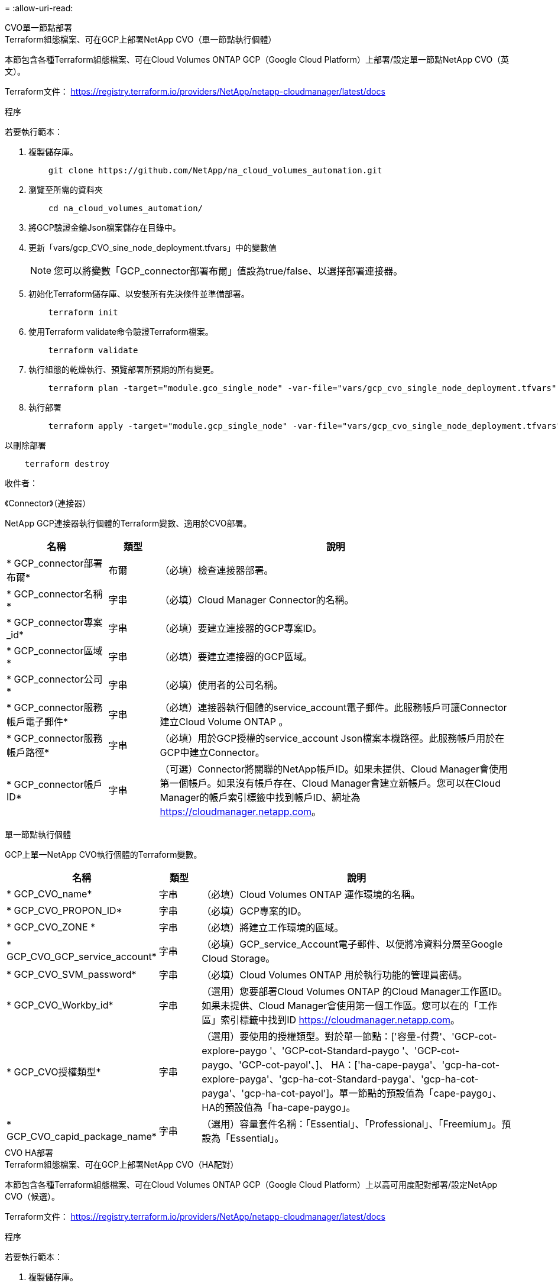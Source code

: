 = 
:allow-uri-read: 


[role="tabbed-block"]
====
.CVO單一節點部署
--
.Terraform組態檔案、可在GCP上部署NetApp CVO（單一節點執行個體）
本節包含各種Terraform組態檔案、可在Cloud Volumes ONTAP GCP（Google Cloud Platform）上部署/設定單一節點NetApp CVO（英文）。

Terraform文件： https://registry.terraform.io/providers/NetApp/netapp-cloudmanager/latest/docs[]

.程序
若要執行範本：

. 複製儲存庫。
+
[source, cli]
----
    git clone https://github.com/NetApp/na_cloud_volumes_automation.git
----
. 瀏覽至所需的資料夾
+
[source, cli]
----
    cd na_cloud_volumes_automation/
----
. 將GCP驗證金鑰Json檔案儲存在目錄中。
. 更新「vars/gcp_CVO_sine_node_deployment.tfvars」中的變數值
+

NOTE: 您可以將變數「GCP_connector部署布爾」值設為true/false、以選擇部署連接器。

. 初始化Terraform儲存庫、以安裝所有先決條件並準備部署。
+
[source, cli]
----
    terraform init
----
. 使用Terraform validate命令驗證Terraform檔案。
+
[source, cli]
----
    terraform validate
----
. 執行組態的乾燥執行、預覽部署所預期的所有變更。
+
[source, cli]
----
    terraform plan -target="module.gco_single_node" -var-file="vars/gcp_cvo_single_node_deployment.tfvars"
----
. 執行部署
+
[source, cli]
----
    terraform apply -target="module.gcp_single_node" -var-file="vars/gcp_cvo_single_node_deployment.tfvars"
----


以刪除部署

[source, cli]
----
    terraform destroy
----
.收件者：
《Connector》（連接器）

NetApp GCP連接器執行個體的Terraform變數、適用於CVO部署。

[cols="20%, 10%, 70%"]
|===
| *名稱* | *類型* | *說明* 


| * GCP_connector部署布爾* | 布爾 | （必填）檢查連接器部署。 


| * GCP_connector名稱* | 字串 | （必填）Cloud Manager Connector的名稱。 


| * GCP_connector專案_id* | 字串 | （必填）要建立連接器的GCP專案ID。 


| * GCP_connector區域* | 字串 | （必填）要建立連接器的GCP區域。 


| * GCP_connector公司* | 字串 | （必填）使用者的公司名稱。 


| * GCP_connector服務帳戶電子郵件* | 字串 | （必填）連接器執行個體的service_account電子郵件。此服務帳戶可讓Connector建立Cloud Volume ONTAP 。 


| * GCP_connector服務帳戶路徑* | 字串 | （必填）用於GCP授權的service_account Json檔案本機路徑。此服務帳戶用於在GCP中建立Connector。 


| * GCP_connector帳戶ID* | 字串 | （可選）Connector將關聯的NetApp帳戶ID。如果未提供、Cloud Manager會使用第一個帳戶。如果沒有帳戶存在、Cloud Manager會建立新帳戶。您可以在Cloud Manager的帳戶索引標籤中找到帳戶ID、網址為 https://cloudmanager.netapp.com[]。 
|===
單一節點執行個體

GCP上單一NetApp CVO執行個體的Terraform變數。

[cols="20%, 10%, 70%"]
|===
| *名稱* | *類型* | *說明* 


| * GCP_CVO_name* | 字串 | （必填）Cloud Volumes ONTAP 運作環境的名稱。 


| * GCP_CVO_PROPON_ID* | 字串 | （必填）GCP專案的ID。 


| * GCP_CVO_ZONE * | 字串 | （必填）將建立工作環境的區域。 


| * GCP_CVO_GCP_service_account* | 字串 | （必填）GCP_service_Account電子郵件、以便將冷資料分層至Google Cloud Storage。 


| * GCP_CVO_SVM_password* | 字串 | （必填）Cloud Volumes ONTAP 用於執行功能的管理員密碼。 


| * GCP_CVO_Workby_id* | 字串 | （選用）您要部署Cloud Volumes ONTAP 的Cloud Manager工作區ID。如果未提供、Cloud Manager會使用第一個工作區。您可以在的「工作區」索引標籤中找到ID https://cloudmanager.netapp.com[]。 


| * GCP_CVO授權類型* | 字串 | （選用）要使用的授權類型。對於單一節點：['容量-付費'、'GCP-cot-explore-paygo '、'GCP-cot-Standard-paygo '、'GCP-cot-paygo、'GCP-cot-payol'、]、 HA：['ha-cape-payga'、'gcp-ha-cot-explore-payga'、'gcp-ha-cot-Standard-payga'、'gcp-ha-cot-payga'、'gcp-ha-cot-payol']。單一節點的預設值為「cape-paygo」、HA的預設值為「ha-cape-paygo」。 


| * GCP_CVO_capid_package_name* | 字串 | （選用）容量套件名稱：「Essential」、「Professional」、「Freemium」。預設為「Essential」。 
|===
--
.CVO HA部署
--
.Terraform組態檔案、可在GCP上部署NetApp CVO（HA配對）
本節包含各種Terraform組態檔案、可在Cloud Volumes ONTAP GCP（Google Cloud Platform）上以高可用度配對部署/設定NetApp CVO（候選）。

Terraform文件： https://registry.terraform.io/providers/NetApp/netapp-cloudmanager/latest/docs[]

.程序
若要執行範本：

. 複製儲存庫。
+
[source, cli]
----
    git clone https://github.com/NetApp/na_cloud_volumes_automation.git
----
. 瀏覽至所需的資料夾
+
[source, cli]
----
    cd na_cloud_volumes_automation/
----
. 將GCP驗證金鑰Json檔案儲存在目錄中。
. 更新「vars/gcp_CVO_ha_deployment.tfvars」中的變數值。
+

NOTE: 您可以將變數「GCP_connector部署布爾」值設為true/false、以選擇部署連接器。

. 初始化Terraform儲存庫、以安裝所有先決條件並準備部署。
+
[source, cli]
----
      terraform init
----
. 使用Terraform validate命令驗證Terraform檔案。
+
[source, cli]
----
    terraform validate
----
. 執行組態的乾燥執行、預覽部署所預期的所有變更。
+
[source, cli]
----
    terraform plan -target="module.gcp_ha" -var-file="vars/gcp_cvo_ha_deployment.tfvars"
----
. 執行部署
+
[source, cli]
----
    terraform apply -target="module.gcp_ha" -var-file="vars/gcp_cvo_ha_deployment.tfvars"
----


以刪除部署

[source, cli]
----
    terraform destroy
----
.收件者：
《Connector》（連接器）

NetApp GCP連接器執行個體的Terraform變數、適用於CVO部署。

[cols="20%, 10%, 70%"]
|===
| *名稱* | *類型* | *說明* 


| * GCP_connector部署布爾* | 布爾 | （必填）檢查連接器部署。 


| * GCP_connector名稱* | 字串 | （必填）Cloud Manager Connector的名稱。 


| * GCP_connector專案_id* | 字串 | （必填）要建立連接器的GCP專案ID。 


| * GCP_connector區域* | 字串 | （必填）要建立連接器的GCP區域。 


| * GCP_connector公司* | 字串 | （必填）使用者的公司名稱。 


| * GCP_connector服務帳戶電子郵件* | 字串 | （必填）連接器執行個體的service_account電子郵件。此服務帳戶可讓Connector建立Cloud Volume ONTAP 。 


| * GCP_connector服務帳戶路徑* | 字串 | （必填）用於GCP授權的service_account Json檔案本機路徑。此服務帳戶用於在GCP中建立Connector。 


| * GCP_connector帳戶ID* | 字串 | （可選）Connector將關聯的NetApp帳戶ID。如果未提供、Cloud Manager會使用第一個帳戶。如果沒有帳戶存在、Cloud Manager會建立新帳戶。您可以在Cloud Manager的帳戶索引標籤中找到帳戶ID、網址為 https://cloudmanager.netapp.com[]。 
|===
"HA配對"

GCP上HA配對中NetApp CVO執行個體的Terraform變數。

[cols="20%, 10%, 70%"]
|===
| *名稱* | *類型* | *說明* 


| * GCP_CVO_is_ha* | 布爾 | （選用）指出工作環境是否為HA配對（真、假）。預設值為假。 


| * GCP_CVO_name* | 字串 | （必填）Cloud Volumes ONTAP 運作環境的名稱。 


| * GCP_CVO_PROPON_ID* | 字串 | （必填）GCP專案的ID。 


| * GCP_CVO_ZONE * | 字串 | （必填）將建立工作環境的區域。 


| * GCP_CVO_node1_ZONE * | 字串 | （選用）節點1的區域。 


| * GCP_CVO_node2_ZONE * | 字串 | （選用）節點2的區域。 


| * GCP_CVO _中介_區域* | 字串 | （選用）中介區域。 


| * GCP_CVO_VPC_id* | 字串 | （選用）VPC的名稱。 


| * GCP_CVO_SUBNET_ID* | 字串 | （選用）Cloud Volumes ONTAP 子網路名稱以供填寫。預設值為：「預設」。 


| * GCP_CVO_vpc0_node_and _data_Connectivity * | 字串 | （選用）NIC 1的VPC路徑、節點和資料連線所需。如果使用共享VPC、則必須提供網路網路專案ID。 


| * GCP_CVO_vpc1_cluster連線能力* | 字串 | （選用）叢集連線所需的NIC路徑。 


| * GCP_CVO_vpc2_ha_Connectivity * | 字串 | （選用）NIC 3的VPC路徑、HA連線所需。 


| * GCP_CVO_vpc3_data_repletion* | 字串 | （可選）用於NIC 4的VPC路徑、資料複寫所需的路徑。 


| * GCP_CVO_Subnet0_node_and _data_netion* | 字串 | （選用）NIC 1的子網路路徑、節點和資料連線所需。如果使用共享VPC、則必須提供網路網路專案ID。 


| * GCP_CVO_Subnet1_cluster連線能力* | 字串 | （選用）叢集連線所需的NIC 2子網路路徑。 


| * GCP_CVO_Subnet2_ha_Connectivity * | 字串 | （選用）NIC 3的子網路路徑、HA連線所需的子網路路徑。 


| * GCP_CVO_Subnet3_data_replet* | 字串 | （選用）資料複寫所需的NIC 4子網路路徑。 


| * GCP_CVO_GCP_service_account* | 字串 | （必填）GCP_service_Account電子郵件、以便將冷資料分層至Google Cloud Storage。 


| * GCP_CVO_SVM_password* | 字串 | （必填）Cloud Volumes ONTAP 用於執行功能的管理員密碼。 


| * GCP_CVO_Workby_id* | 字串 | （選用）您要部署Cloud Volumes ONTAP 的Cloud Manager工作區ID。如果未提供、Cloud Manager會使用第一個工作區。您可以在的「工作區」索引標籤中找到ID https://cloudmanager.netapp.com[]。 


| * GCP_CVO授權類型* | 字串 | （選用）要使用的授權類型。對於單一節點：['容量-付費'、'GCP-cot-explore-paygo '、'GCP-cot-Standard-paygo '、'GCP-cot-paygo、'GCP-cot-payol'、]、 HA：['ha-cape-payga'、'gcp-ha-cot-explore-payga'、'gcp-ha-cot-Standard-payga'、'gcp-ha-cot-payga'、'gcp-ha-cot-payol']。單一節點的預設值為「cape-paygo」、HA的預設值為「ha-cape-paygo」。 


| * GCP_CVO_capid_package_name* | 字串 | （選用）容量套件名稱：「Essential」、「Professional」、「Freemium」。預設為「Essential」。 


| * GCP_CVO_GCP_Volume _Size* | 字串 | （選用）第一個資料Aggregate的GCP Volume大小。若為GB、單位可以是：[100或500]。對於TB、單位可以是：[1、2、4、8]。預設值為「1」。 


| * GCP_CVO_GCP_Volume _Size_unit* | 字串 | （選用）['GB'或'TB']。預設值為「TB」。 
|===
--
.CVS Volume
--
.Terraform組態檔案、可在GCP上部署NetApp CVS Volume
本節包含各種Terraform組態檔案、可在GCP（Google Cloud Platform）上部署/設定NetApp CVS（Cloud Volumes Services）Volume。

Terraform文件： https://registry.terraform.io/providers/NetApp/netapp-gcp/latest/docs[]

.程序
若要執行範本：

. 複製儲存庫。
+
[source, cli]
----
    git clone https://github.com/NetApp/na_cloud_volumes_automation.git
----
. 瀏覽至所需的資料夾
+
[source, cli]
----
    cd na_cloud_volumes_automation/
----
. 將GCP驗證金鑰Json檔案儲存在目錄中。
. 更新「vars/gcp_CVS磁碟區.tfvars」中的變數值。
. 初始化Terraform儲存庫、以安裝所有先決條件並準備部署。
+
[source, cli]
----
      terraform init
----
. 使用Terraform validate命令驗證Terraform檔案。
+
[source, cli]
----
    terraform validate
----
. 執行組態的乾燥執行、預覽部署所預期的所有變更。
+
[source, cli]
----
    terraform plan -target="module.gcp_cvs_volume" -var-file="vars/gcp_cvs_volume.tfvars"
----
. 執行部署
+
[source, cli]
----
    terraform apply -target="module.gcp_cvs_volume" -var-file="vars/gcp_cvs_volume.tfvars"
----


以刪除部署

[source, cli]
----
    terraform destroy
----
.收件者：
"CVS Volume（CVS Volume）"

NetApp GCP CVS Volume的Terraform變數。

[cols="20%, 10%, 70%"]
|===
| *名稱* | *類型* | *說明* 


| * GCP_CVs_name* | 字串 | （必填）NetApp CVS Volume的名稱。 


| * GCP_CVs_PROPON_ID* | 字串 | （必填）要建立CVS Volume的GCP專案ID。 


| * GCP_CVs_GCP_service_account_path* | 字串 | （必填）用於GCP授權的service_account Json檔案本機路徑。此服務帳戶用於在GCP中建立CVS Volume。 


| * GCP_CVs_region* | 字串 | （必填）要建立CVS Volume的GCP區域。 


| * GCP_CVs_network* | 字串 | （必要）磁碟區的網路VPC。 


| * GCP_CVs_Size* | 整數 | （必填）Volume大小介於1、024至102400（含GiB）之間。 


| * GCP_CVs_Volume路徑* | 字串 | （選用）Volume的Volume路徑名稱。 


| * gcp_CVS傳輸協定類型* | 字串 | （必要）Volume的傳輸協定類型。對於NFS、請使用「NFSv3」或「NFSv3」、而對於SMB則使用「CIFS」或「SMB」。 
|===
--
====